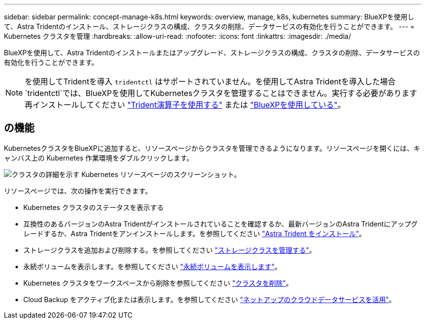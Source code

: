 ---
sidebar: sidebar 
permalink: concept-manage-k8s.html 
keywords: overview, manage, k8s, kubernetes 
summary: BlueXPを使用して、Astra Tridentのインストール、ストレージクラスの構成、クラスタの削除、データサービスの有効化を行うことができます。 
---
= Kubernetes クラスタを管理
:hardbreaks:
:allow-uri-read: 
:nofooter: 
:icons: font
:linkattrs: 
:imagesdir: ./media/


BlueXPを使用して、Astra Tridentのインストールまたはアップグレード、ストレージクラスの構成、クラスタの削除、データサービスの有効化を行うことができます。


NOTE: を使用してTridentを導入 `tridentctl` はサポートされていません。を使用してAstra Tridentを導入した場合 `tridentctl`では、BlueXPを使用してKubernetesクラスタを管理することはできません。実行する必要があります  再インストールしてください link:https://docs.netapp.com/us-en/trident/trident-get-started/kubernetes-deploy-operator.html["Trident演算子を使用する"^] または link:./tasks/task-k8s-manage-trident.html["BlueXPを使用している"]。



== の機能

KubernetesクラスタをBlueXPに追加すると、リソースページからクラスタを管理できるようになります。リソースページを開くには、キャンバス上の Kubernetes 作業環境をダブルクリックします。

image:screenshot-k8s-resource-page.png["クラスタの詳細を示す Kubernetes リソースページのスクリーンショット。"]

リソースページでは、次の操作を実行できます。

* Kubernetes クラスタのステータスを表示する
* 互換性のあるバージョンのAstra Tridentがインストールされていることを確認するか、最新バージョンのAstra Tridentにアップグレードするか、Astra Tridentをアンインストールします。を参照してください link:./task/task-k8s-manage-trident.html["Astra Trident をインストール"]。
* ストレージクラスを追加および削除する。を参照してください link:./task/task-k8s-manage-storage-classes.html["ストレージクラスを管理する"]。
* 永続ボリュームを表示します。を参照してください link:./task/task-k8s-manage-persistent-volumes.html["永続ボリュームを表示します"]。
* Kubernetes クラスタをワークスペースから削除を参照してください link:./task/task-k8s-manage-remove-cluster.html["クラスタを削除"]。
* Cloud Backup をアクティブ化または表示します。を参照してください link:./task/task-kubernetes-enable-services.html["ネットアップのクラウドデータサービスを活用"]。

